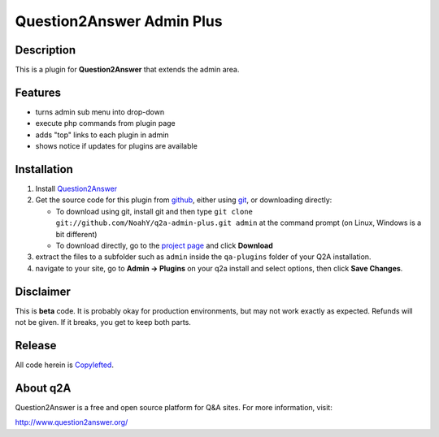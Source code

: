=================================
Question2Answer Admin Plus
=================================
-----------
Description
-----------
This is a plugin for **Question2Answer** that extends the admin area.

--------
Features
--------
- turns admin sub menu into drop-down
- execute php commands from plugin page
- adds "top" links to each plugin in admin
- shows notice if updates for plugins are available

------------
Installation
------------
#. Install Question2Answer_
#. Get the source code for this plugin from github_, either using git_, or downloading directly:

   - To download using git, install git and then type 
     ``git clone git://github.com/NoahY/q2a-admin-plus.git admin``
     at the command prompt (on Linux, Windows is a bit different)
   - To download directly, go to the `project page`_ and click **Download**

#. extract the files to a subfolder such as ``admin`` inside the ``qa-plugins`` folder of your Q2A installation.
#. navigate to your site, go to **Admin -> Plugins** on your q2a install and select options, then click **Save Changes**.

.. _Question2Answer: http://www.question2answer.org/install.php
.. _git: http://git-scm.com/
.. _github:
.. _project page: https://github.com/NoahY/q2a-admin-plus

----------
Disclaimer
----------
This is **beta** code.  It is probably okay for production environments, but may not work exactly as expected.  Refunds will not be given.  If it breaks, you get to keep both parts.

-------
Release
-------
All code herein is Copylefted_.

.. _Copylefted: http://en.wikipedia.org/wiki/Copyleft

---------
About q2A
---------
Question2Answer is a free and open source platform for Q&A sites. For more information, visit:

http://www.question2answer.org/

